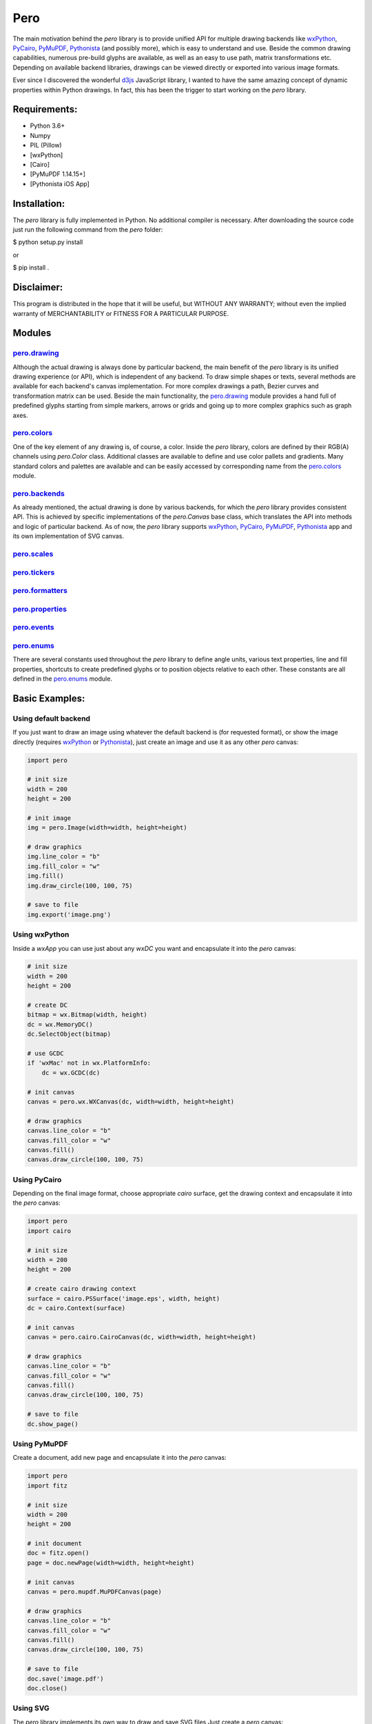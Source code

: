 Pero
====

The main motivation behind the *pero* library is to provide unified API for
multiple drawing backends like `wxPython <https://pypi.org/project/wxPython/>`_,
`PyCairo <https://pypi.org/project/pycairo/>`_,
`PyMuPDF <https://pypi.org/project/PyMuPDF/>`_,
`Pythonista <http://omz-software.com/pythonista/>`_ (and
possibly more), which is easy to understand and use. Beside the common drawing
capabilities, numerous pre-build glyphs are available, as well as an easy to use
path, matrix transformations etc. Depending on available backend libraries,
drawings can be viewed directly or exported into various image formats.

Ever since I discovered the wonderful `d3js <https://d3js.org>`_ JavaScript
library, I wanted to have the same amazing concept of dynamic properties within
Python drawings. In fact, this has been the trigger to start working on the
*pero* library.


Requirements:
-------------

- Python 3.6+
- Numpy
- PIL (Pillow)
- [wxPython]
- [Cairo]
- [PyMuPDF 1.14.15+]
- [Pythonista iOS App]


Installation:
-------------

The *pero* library is fully implemented in Python. No additional compiler is
necessary. After downloading the source code just run the following command from
the *pero* folder:

$ python setup.py install

or

$ pip install .


Disclaimer:
-----------

This program is distributed in the hope that it will be useful, but WITHOUT
ANY WARRANTY; without even the implied warranty of MERCHANTABILITY or FITNESS
FOR A PARTICULAR PURPOSE.


Modules
-------

`pero.drawing <drawing/readme.rst>`_
~~~~~~~~~~~~~~~~~~~~~~~~~~~~~~~~~~~~
Although the actual drawing is always done by particular backend, the main benefit of the *pero* library is its unified
drawing experience (or API), which is independent of any backend. To draw simple shapes or texts, several methods are
available for each backend's canvas implementation. For more complex drawings a path, Bezier curves and transformation
matrix can be used. Beside the main functionality, the `pero.drawing <drawing/readme.rst>`_ module provides a hand full
of predefined glyphs starting from simple markers, arrows or grids and going up to more complex graphics such as graph
axes.

`pero.colors <colors/readme.rst>`_
~~~~~~~~~~~~~~~~~~~~~~~~~~~~~~~~~~
One of the key element of any drawing is, of course, a color. Inside the *pero* library, colors are defined by their
RGB(A) channels using *pero.Color* class. Additional classes are available to define and use color pallets and
gradients. Many standard colors and palettes are available and can be easily accessed by corresponding name from the
`pero.colors <colors/readme.rst>`_ module.

`pero.backends <backends/readme.rst>`_
~~~~~~~~~~~~~~~~~~~~~~~~~~~~~~~~~~~~~~
As already mentioned, the actual drawing is done by various backends, for which the *pero* library provides consistent
API. This is achieved by specific implementations of the *pero.Canvas* base class, which translates the API into methods
and logic of particular backend. As of now, the *pero* library supports
`wxPython <https://pypi.org/project/wxPython/>`_, `PyCairo <https://pypi.org/project/pycairo/>`_,
`PyMuPDF <https://pypi.org/project/PyMuPDF/>`_, `Pythonista <http://omz-software.com/pythonista/>`_ app and its own
implementation of SVG canvas.

`pero.scales <scales/readme.rst>`_
~~~~~~~~~~~~~~~~~~~~~~~~~~~~~~~~~~

`pero.tickers <tickers/readme.rst>`_
~~~~~~~~~~~~~~~~~~~~~~~~~~~~~~~~~~~~

`pero.formatters <formatters/readme.rst>`_
~~~~~~~~~~~~~~~~~~~~~~~~~~~~~~~~~~~~~~~~~~

`pero.properties <properties/readme.rst>`_
~~~~~~~~~~~~~~~~~~~~~~~~~~~~~~~~~~~~~~~~~~

`pero.events <events/readme.rst>`_
~~~~~~~~~~~~~~~~~~~~~~~~~~~~~~~~~~

`pero.enums <enums/readme.rst>`_
~~~~~~~~~~~~~~~~~~~~~~~~~~~~~~~~
There are several constants used throughout the *pero* library to define angle units, various text properties, line and
fill properties, shortcuts to create predefined glyphs or to position objects relative to each other. These constants
are all defined in the `pero.enums <enums/readme.rst>`_ module.


Basic Examples:
---------------

Using default backend
~~~~~~~~~~~~~~~~~~~~~

If you just want to draw an image using whatever the default backend is (for
requested format), or show the image directly (requires
`wxPython <https://pypi.org/project/wxPython/>`_ or
`Pythonista <http://omz-software.com/pythonista/>`_), just create an image and
use it as any other *pero* canvas:

.. code:: python

    import pero

    # init size
    width = 200
    height = 200

    # init image
    img = pero.Image(width=width, height=height)

    # draw graphics
    img.line_color = "b"
    img.fill_color = "w"
    img.fill()
    img.draw_circle(100, 100, 75)

    # save to file
    img.export('image.png')


Using wxPython
~~~~~~~~~~~~~~

Inside a *wxApp* you can use just about any *wxDC* you want and encapsulate it
into the *pero* canvas:

.. code:: python

    # init size
    width = 200
    height = 200

    # create DC
    bitmap = wx.Bitmap(width, height)
    dc = wx.MemoryDC()
    dc.SelectObject(bitmap)

    # use GCDC
    if 'wxMac' not in wx.PlatformInfo:
        dc = wx.GCDC(dc)

    # init canvas
    canvas = pero.wx.WXCanvas(dc, width=width, height=height)

    # draw graphics
    canvas.line_color = "b"
    canvas.fill_color = "w"
    canvas.fill()
    canvas.draw_circle(100, 100, 75)


Using PyCairo
~~~~~~~~~~~~~

Depending on the final image format, choose appropriate *cairo* surface, get the
drawing context and encapsulate it into the *pero* canvas:

.. code:: python

    import pero
    import cairo

    # init size
    width = 200
    height = 200

    # create cairo drawing context
    surface = cairo.PSSurface('image.eps', width, height)
    dc = cairo.Context(surface)

    # init canvas
    canvas = pero.cairo.CairoCanvas(dc, width=width, height=height)

    # draw graphics
    canvas.line_color = "b"
    canvas.fill_color = "w"
    canvas.fill()
    canvas.draw_circle(100, 100, 75)

    # save to file
    dc.show_page()


Using PyMuPDF
~~~~~~~~~~~~~

Create a document, add new page and encapsulate it into the *pero* canvas:

.. code:: python

    import pero
    import fitz

    # init size
    width = 200
    height = 200

    # init document
    doc = fitz.open()
    page = doc.newPage(width=width, height=height)

    # init canvas
    canvas = pero.mupdf.MuPDFCanvas(page)

    # draw graphics
    canvas.line_color = "b"
    canvas.fill_color = "w"
    canvas.fill()
    canvas.draw_circle(100, 100, 75)

    # save to file
    doc.save('image.pdf')
    doc.close()


Using SVG
~~~~~~~~~

The *pero* library implements its own way to draw and save SVG files Just create
a *pero* canvas:

.. code:: python

    import pero

    # init size
    width = 200
    height = 200

    # init canvas
    canvas = pero.svg.SVGCanvas(width=width, height=height)

    # draw graphics
    canvas.line_color = "b"
    canvas.fill_color = "w"
    canvas.fill()
    canvas.draw_circle(100, 100, 75)

    # save to file
    with open('test.svg', 'w', encoding='utf-8') as f:
        f.write(canvas.get_xml())


Using Pythonista
~~~~~~~~~~~~~~~~

Initialize a new *ui.ImageContext* and create a *pero* canvas:

.. code:: python

    import pero
    import ui

    # init size
    width = 200
    height = 200

    # open context
    with ui.ImageContext(width, height) as ctx:

        # init canvas
        canvas = pero.pythonista.UICanvas(width=width, height=height)

        # draw graphics
        canvas.line_color = "b"
        canvas.fill_color = "w"
        canvas.fill()
        canvas.draw_circle(100, 100, 75)

        # show image
        img = ctx.get_image()
        img.show()


Using glyphs and dynamic properties
~~~~~~~~~~~~~~~~~~~~~~~~~~~~~~~~~~~

Similar to `d3js <https://d3js.org>`_ JavaScript library, most of the
properties of pre-build *pero.Glyphs* objects can be specified as a function,
to which given data source is automatically provided. Together with *scales*
(and maybe the *pero.Axis)* this can be used to make simple plots easily.

.. code:: python

    import pero
    import numpy

    # init size
    width = 400
    height = 300
    padding = 50

    # init data
    x_data = numpy.linspace(-numpy.pi, numpy.pi, 50)
    y_data = numpy.sin(x_data)

    # init scales
    x_scale = pero.LinScale(
        in_range = (min(x_data), max(x_data)),
        out_range = (padding, width-padding))

    y_scale = pero.LinScale(
        in_range = (-1, 1),
        out_range = (height-padding, padding))

    color_scale = pero.GradientLinScale(
        in_range = (-1, 1),
        out_range = pero.colors.Spectral)

    # init marker
    marker = pero.Circle(
        size = 8,
        x = lambda d: x_scale.scale(d[0]),
        y = lambda d: y_scale.scale(d[1]),
        line_color = lambda d: color_scale.scale(d[1]).darker(.2),
        fill_color = lambda d: color_scale.scale(d[1]))

    # init image
    image = pero.Image(width=width, height=height)

    # fill
    image.fill_color = pero.colors.White
    image.fill()

    # draw points
    for p in zip(x_data, y_data):
        image.draw_graphics(marker, source=p)

    # show image
    image.show()
